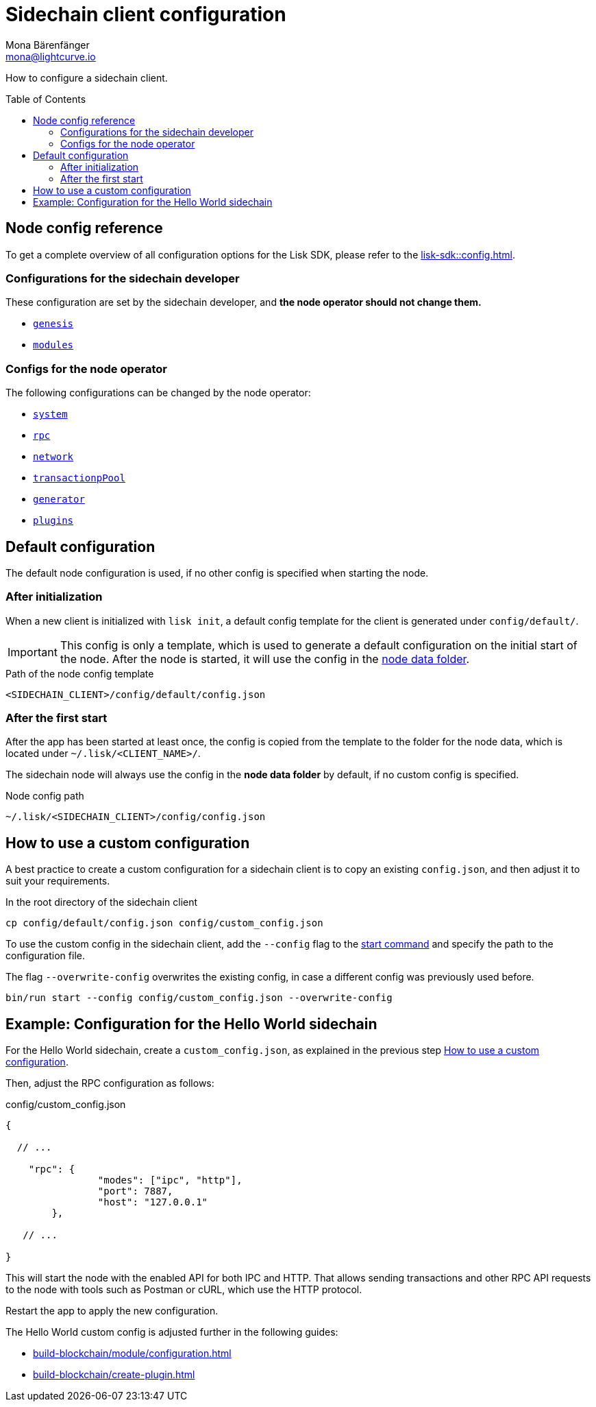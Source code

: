 = Sidechain client configuration
Mona Bärenfänger <mona@lightcurve.io>
// Settings
:page-aliases: configuration.adoc
:toc: preamble
:idprefix:
:idseparator: -
:docs-sdk: lisk-sdk::
// URLs
// Project URLs
:url_build_module_config: build-blockchain/module/configuration.adoc
:url_build_plugin: build-blockchain/create-plugin.adoc
:url_references_config: {docs-sdk}config.adoc
:url_references_config_system: {docs-sdk}config.adoc#system
:url_references_config_rpc: {docs-sdk}config.adoc#rpc
:url_references_config_network: {docs-sdk}config.adoc#network
:url_references_config_transactionpool: {docs-sdk}config.adoc#transactionpool
:url_references_config_network: {docs-sdk}config.adoc#network
:url_references_config_genesis: {docs-sdk}config.adoc#genesis
:url_references_config_generator: {docs-sdk}config.adoc#generator
:url_references_config_modules: {docs-sdk}config.adoc#modules
:url_references_config_plugins: {docs-sdk}config.adoc#plugins
:url_references_cli_start: {docs-sdk}application-cli.adoc#start

How to configure a sidechain client.

== Node config reference

To get a complete overview of all configuration options for the Lisk SDK, please refer to the xref:{url_references_config}[].

=== Configurations for the sidechain developer

These configuration are set by the sidechain developer, and *the node operator should not change them.*

* xref:{url_references_config_genesis}[`genesis`]
* xref:{url_references_config_modules}[`modules`]

=== Configs for the node operator

The following configurations can be changed by the node operator:

* xref:{url_references_config_system}[`system`]
* xref:{url_references_config_rpc}[`rpc`]
* xref:{url_references_config_network}[`network`]
* xref:{url_references_config_transactionpool}[`transactionpPool`]
* xref:{url_references_config_generator}[`generator`]
* xref:{url_references_config_plugins}[`plugins`]

== Default configuration

The default node configuration is used, if no other config is specified when starting the node.

=== After initialization

When a new client is initialized with `lisk init`, a default config template for the client is generated under `config/default/`.

IMPORTANT: This config is only a template, which is used to generate a default configuration on the initial start of the node.
After the node is started, it will use the config in the <<node-data,node data folder>>.

.Path of the node config template
 <SIDECHAIN_CLIENT>/config/default/config.json

=== After the first start

After the app has been started at least once, the config is copied from the template to the folder for the node data, which is located under `~/.lisk/<CLIENT_NAME>/`.

The sidechain node will always use the config in the *node data folder* by default, if no custom config is specified.

[#node-data]
.Node config path
 ~/.lisk/<SIDECHAIN_CLIENT>/config/config.json

== How to use a custom configuration

A best practice to create a custom configuration for a sidechain client is to copy an existing `config.json`, and then adjust it to suit your requirements.

.In the root directory of the sidechain client
[source,bash]
----
cp config/default/config.json config/custom_config.json
----

To use the custom config in the sidechain client, add the `--config` flag to the xref:{url_references_cli_start}[start command] and specify the path to the configuration file.

The flag `--overwrite-config` overwrites the existing config, in case a different config was previously used before.

[source,bash]
----
bin/run start --config config/custom_config.json --overwrite-config
----

== Example: Configuration for the Hello World sidechain

For the Hello World sidechain, create a `custom_config.json`, as explained in the previous step <<how-to-use-a-custom-configuration>>.

Then, adjust the RPC configuration as follows:

.config/custom_config.json
[source,js]
----
{

  // ...

    "rpc": {
		"modes": ["ipc", "http"],
		"port": 7887,
		"host": "127.0.0.1"
	},

   // ...

}
----

This will start the node with the enabled API for both IPC and HTTP.
That allows sending transactions and other RPC API requests to the node with tools such as Postman or cURL, which use the HTTP protocol.

Restart the app to apply the new configuration.

The Hello World custom config is adjusted further in the following guides:

* xref:{url_build_module_config}[]
* xref:{url_build_plugin}[]
